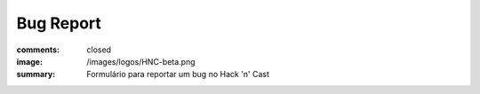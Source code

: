 Bug Report
----------
:comments: closed
:image: /images/logos/HNC-beta.png
:summary: Formulário para reportar um bug no Hack 'n' Cast

.. raw:: html

        <iframe src="http://84.hackncast.org/bug-form" class="bg-form" width="100%" height="100%"></iframe>

